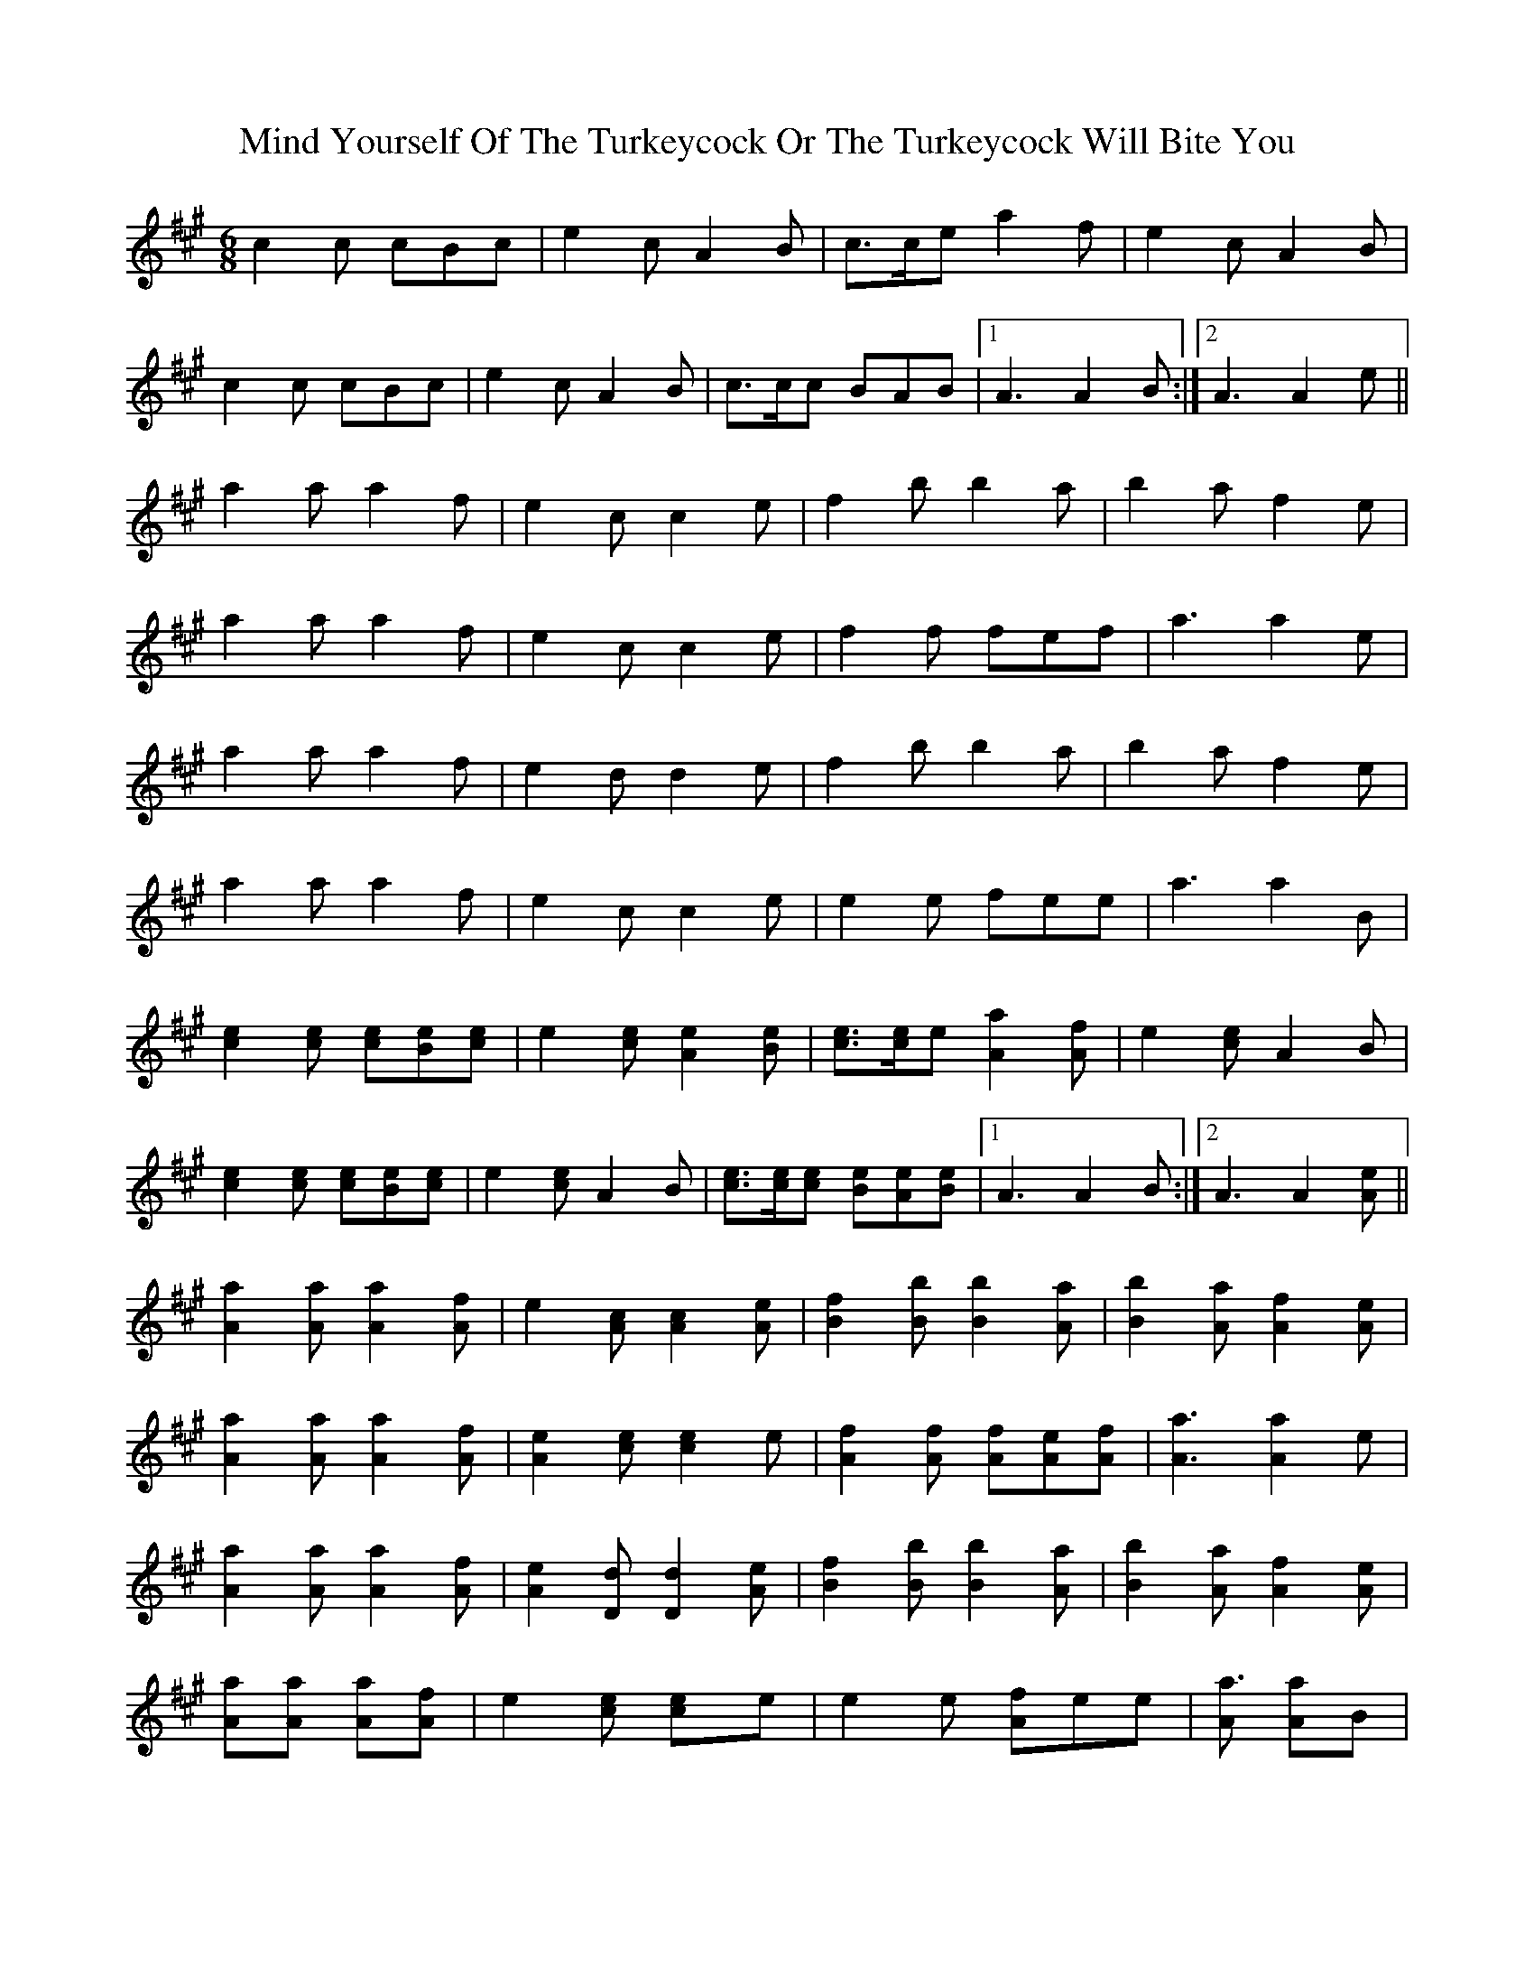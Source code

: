 X: 2
T: Mind Yourself Of The Turkeycock Or The Turkeycock Will Bite You
Z: polka
S: https://thesession.org/tunes/7563#setting19020
R: jig
M: 6/8
L: 1/8
K: Amaj
c2c cBc | e2c A2B | c>ce a2f | e2c A2B | c2c cBc | e2c A2B | c>cc BAB |1 A3 A2B :|2 A3 A2e || a2a a2f | e2c c2e | f2b b2a | b2a f2e | a2a a2f | e2c c2e | f2f fef | a3 a2e | a2a a2f | e2d d2e | f2b b2a | b2a f2e | a2a a2f | e2c c2e | e2e fee | a3 a2B |[c2e2][ce] [ce][Be][ce] | e2[ce] [A2e2][Be] | [ce]>[ce]e [A2a2][Af] | e2[ce] A2B | [c2e2][ce] [ce][Be][ce] | e2[ce] A2B | [ce]>[ce][ce] [Be][Ae][Be] |1 A3 A2B :|2 A3 A2[Ae] || [A2a2][Aa] [A2a2][Af] | e2[Ac] [A2c2][Ae] | [B2f2][Bb] [B2b2][Aa] | [B2b2][Aa] [A2f2][Ae] | [A2a2][Aa] [A2a2][Af] | [A2e2][ce] [c2e2]e | [A2f2][Af] [Af][Ae][Af] | [A3a3] [A2a2]e | [A2a2][Aa] [A2a2][Af] | [A2e2][Dd] [D2d2][Ae] | [B2f2][Bb] [B2b2][Aa] | [B2b2][Aa] [A2f2][Ae] | [Aa2][Aa] [Aa2][Af] | e2[ce] [c2e]e | e2e [Af]ee | [Aa3] [Aa2]B |
